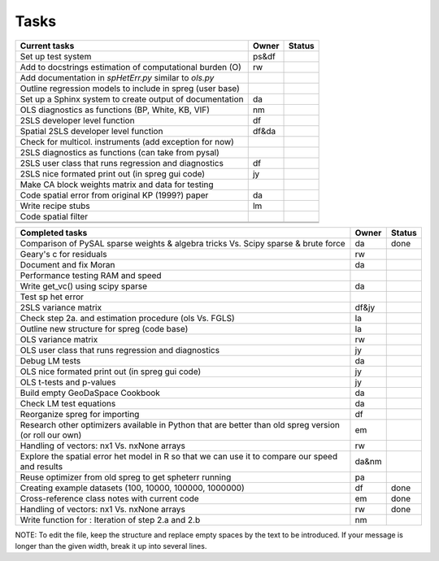 
=====
Tasks
=====

+----------------------------------------------------------+-------+--------+
|                      Current tasks                       | Owner | Status |
+==========================================================+=======+========+
| Set up test system                                       | ps&df |        |
+----------------------------------------------------------+-------+--------+
| Add to docstrings estimation of computational burden (O) |  rw   |        |
+----------------------------------------------------------+-------+--------+
| Add documentation in `spHetErr.py` similar to `ols.py`   |       |        |
+----------------------------------------------------------+-------+--------+
| Outline regression models to include in spreg (user base)|       |        |
+----------------------------------------------------------+-------+--------+
| Set up a Sphinx system to create output of documentation |  da   |        |
+----------------------------------------------------------+-------+--------+
| OLS diagnostics as functions (BP, White, KB, VIF)        |  nm   |        |
+----------------------------------------------------------+-------+--------+
| 2SLS developer level function                            |  df   |        |
+----------------------------------------------------------+-------+--------+
| Spatial 2SLS developer level function                    | df&da |        |
+----------------------------------------------------------+-------+--------+
| Check for multicol. instruments (add exception for now)  |       |        |
+----------------------------------------------------------+-------+--------+
| 2SLS diagnostics as functions (can take from pysal)      |       |        |
+----------------------------------------------------------+-------+--------+
| 2SLS user class that runs regression and diagnostics     |  df   |        |
+----------------------------------------------------------+-------+--------+
| 2SLS nice formated print out (in spreg gui code)         |  jy   |        |
+----------------------------------------------------------+-------+--------+
| Make CA block weights matrix and data for testing        |       |        |
+----------------------------------------------------------+-------+--------+
| Code spatial error from original KP (1999?) paper        |  da   |        |
+----------------------------------------------------------+-------+--------+
| Write recipe stubs                                       |  lm   |        |
+----------------------------------------------------------+-------+--------+
| Code spatial filter                                      |       |        |
+----------------------------------------------------------+-------+--------+
|                                                          |       |        |
+----------------------------------------------------------+-------+--------+
|                                                          |       |        |
+----------------------------------------------------------+-------+--------+



+----------------------------------------------------------+-------+--------+
|                    Completed tasks                       | Owner | Status |
+==========================================================+=======+========+
| Comparison of PySAL sparse weights & algebra tricks Vs.  |  da   | done   |
| Scipy sparse & brute force                               |       |        |
+----------------------------------------------------------+-------+--------+
| Geary's c for residuals                                  |  rw   |        |
+----------------------------------------------------------+-------+--------+
| Document and fix Moran                                   |  da   |        |
+----------------------------------------------------------+-------+--------+
| Performance testing RAM and speed                        |       |        |
+----------------------------------------------------------+-------+--------+
| Write get_vc() using scipy sparse                        |  da   |        |
+----------------------------------------------------------+-------+--------+
| Test sp het error                                        |       |        |
+----------------------------------------------------------+-------+--------+
| 2SLS variance matrix                                     | df&jy |        |
+----------------------------------------------------------+-------+--------+
| Check step 2a. and estimation procedure (ols Vs. FGLS)   |  la   |        |
+----------------------------------------------------------+-------+--------+
| Outline new structure for spreg (code base)              |  la   |        |
+----------------------------------------------------------+-------+--------+
| OLS variance matrix                                      |  rw   |        |
+----------------------------------------------------------+-------+--------+
| OLS user class that runs regression and diagnostics      |  jy   |        |
+----------------------------------------------------------+-------+--------+
| Debug LM tests                                           |  da   |        |
+----------------------------------------------------------+-------+--------+
| OLS nice formated print out (in spreg gui code)          |  jy   |        |
+----------------------------------------------------------+-------+--------+
| OLS t-tests and p-values                                 |  jy   |        |
+----------------------------------------------------------+-------+--------+
| Build empty GeoDaSpace Cookbook                          |  da   |        |
+----------------------------------------------------------+-------+--------+
| Check LM test equations                                  |  da   |        |
+----------------------------------------------------------+-------+--------+
| Reorganize spreg for importing                           |  df   |        |
+----------------------------------------------------------+-------+--------+
| Research other optimizers available in Python that are   |  em   |        |
| better than old spreg version (or roll our own)          |       |        |
+----------------------------------------------------------+-------+--------+
| Handling of vectors: nx1 Vs. nxNone arrays               |  rw   |        |
+----------------------------------------------------------+-------+--------+
| Explore the spatial error het model in R so              | da&nm |        |
| that we can use it to compare our speed and results      |       |        |
+----------------------------------------------------------+-------+--------+
| Reuse optimizer from old spreg to get spheterr running   |  pa   |        |
+----------------------------------------------------------+-------+--------+
| Creating example datasets (100, 10000, 100000, 1000000)  |  df   | done   |
+----------------------------------------------------------+-------+--------+
| Cross-reference class notes with current code            |  em   | done   |
+----------------------------------------------------------+-------+--------+
| Handling of vectors: nx1 Vs. nxNone arrays               |  rw   | done   |
+----------------------------------------------------------+-------+--------+
| Write function for : Iteration of step 2.a and 2.b       |  nm   |        |
+----------------------------------------------------------+-------+--------+


NOTE:
To edit the file, keep the structure and replace empty spaces by the text to
be introduced. If your message is longer than the given width, break it up
into several lines.

